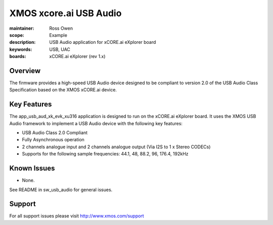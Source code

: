 XMOS xcore.ai USB Audio
=======================

:maintainer: Ross Owen
:scope: Example
:description: USB Audio application for xCORE.ai eXplorer board
:keywords: USB, UAC
:boards: xCORE.ai eXplorer (rev 1.x)

Overview
........

The firmware provides a high-speed USB Audio device designed to be compliant to version 2.0 of the USB Audio Class Specification based on the XMOS xCORE.ai device.

Key Features
............

The app_usb_aud_xk_evk_xu316 application is designed to run on the xCORE.ai eXplorer board. It uses the XMOS USB Audio framework to implement a USB Audio device with the following key features:

- USB Audio Class 2.0 Compliant

- Fully Asynchronous operation

- 2 channels analogue input and 2 channels analogue output (Via I2S to 1 x Stereo CODECs)

- Supports for the following sample frequencies: 44.1, 48, 88.2, 96, 176.4, 192kHz

Known Issues
............

- None.

See README in sw_usb_audio for general issues.

Support
.......

For all support issues please visit http://www.xmos.com/support


